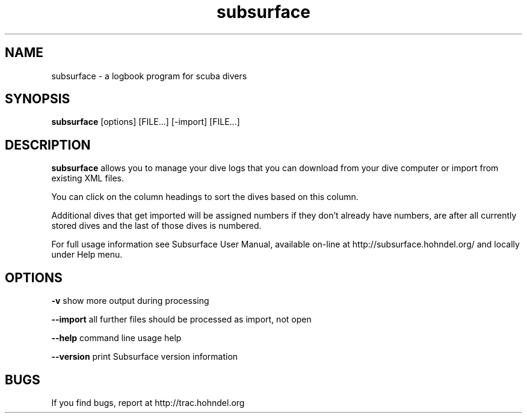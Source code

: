 .TH subsurface 1 "Dec 15, 2013"
.SH NAME
subsurface \- a logbook program for scuba divers
.SH SYNOPSIS
.B subsurface
[options] [FILE...] [\-import] [FILE...]
.SH DESCRIPTION
.B subsurface
allows you to manage your dive logs that you can download from your dive computer or import from existing XML files.
.PP
You can click on the column headings to sort the dives based on this column.
.PP
Additional dives that get imported will be assigned numbers if they
don't already have numbers, are after all currently stored dives and
the last of those dives is numbered.
.PP
For full usage information see Subsurface User Manual, available on-line
at http://subsurface.hohndel.org/ and locally under Help menu.
.SH OPTIONS
.B \-v
show more output during processing
.PP
.B \-\-import
all further files should be processed as import, not open
.PP
.B \-\-help
command line usage help
.PP
.B \-\-version
print Subsurface version information
.SH BUGS
If you find bugs, report at http://trac.hohndel.org
